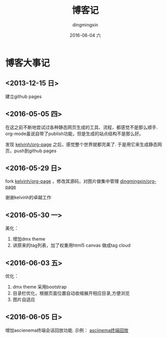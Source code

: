 #+TITLE:       博客记
#+AUTHOR:      dingmingxin
#+EMAIL:       dingmingxin20@gmail.com
#+DATE:        2016-06-04 六
#+URI:         /blog/%y/%m/%d/博客记
#+KEYWORDS:    Blog,Emacs
#+TAGS:        Blog,Emacs,Org-page
#+LANGUAGE:    en
#+OPTIONS:     H:3 num:nil toc:nil \n:nil ::t |:t ^:nil -:nil f:t *:t <:t
#+DESCRIPTION: 我的博客大事记

* 博客大事记
** <2013-12-15 日> 
建立github pages
** <2016-05-05 四>

在这之前不断地尝试过各种静态网页生成的工具、流程，都感觉不是那么顺手. org-mode虽说自带了publish功能，但是生成的站点结构不是那么好。

发现 [[https://github.com/kelvinh/org-page][kelvinh/org-page]] 之后，感觉整个世界就都完美了. 于是用它来生成静态网页，push到github pages
** <2016-05-29 日>
fork [[https://github.com/kelvinh/org-page][kelvinh/org-page]] ，修改其源码，对图片做集中管理 [[https://github.com/dingningxin/org-page][dingmingxin/org-page]]

谢谢kelvinh的卓越工作
** <2016-05-30 一>
美化：

1. 增加dmx theme
2. 讲原来的tag列表，加了权重用html5 canvas 做成tag cloud
** <2016-06-03 五>
优化：
1. dmx theme 采用bootstrap
2. 目录栏优化，根据页面位置自动收缩展开相应目录,方便浏览
3. 图片自适应
** <2016-06-05 日>
增加ascienema终端会话回放功能. 示例：
[[file:asciinema-playback-example.json][asciinema终端回放]]




